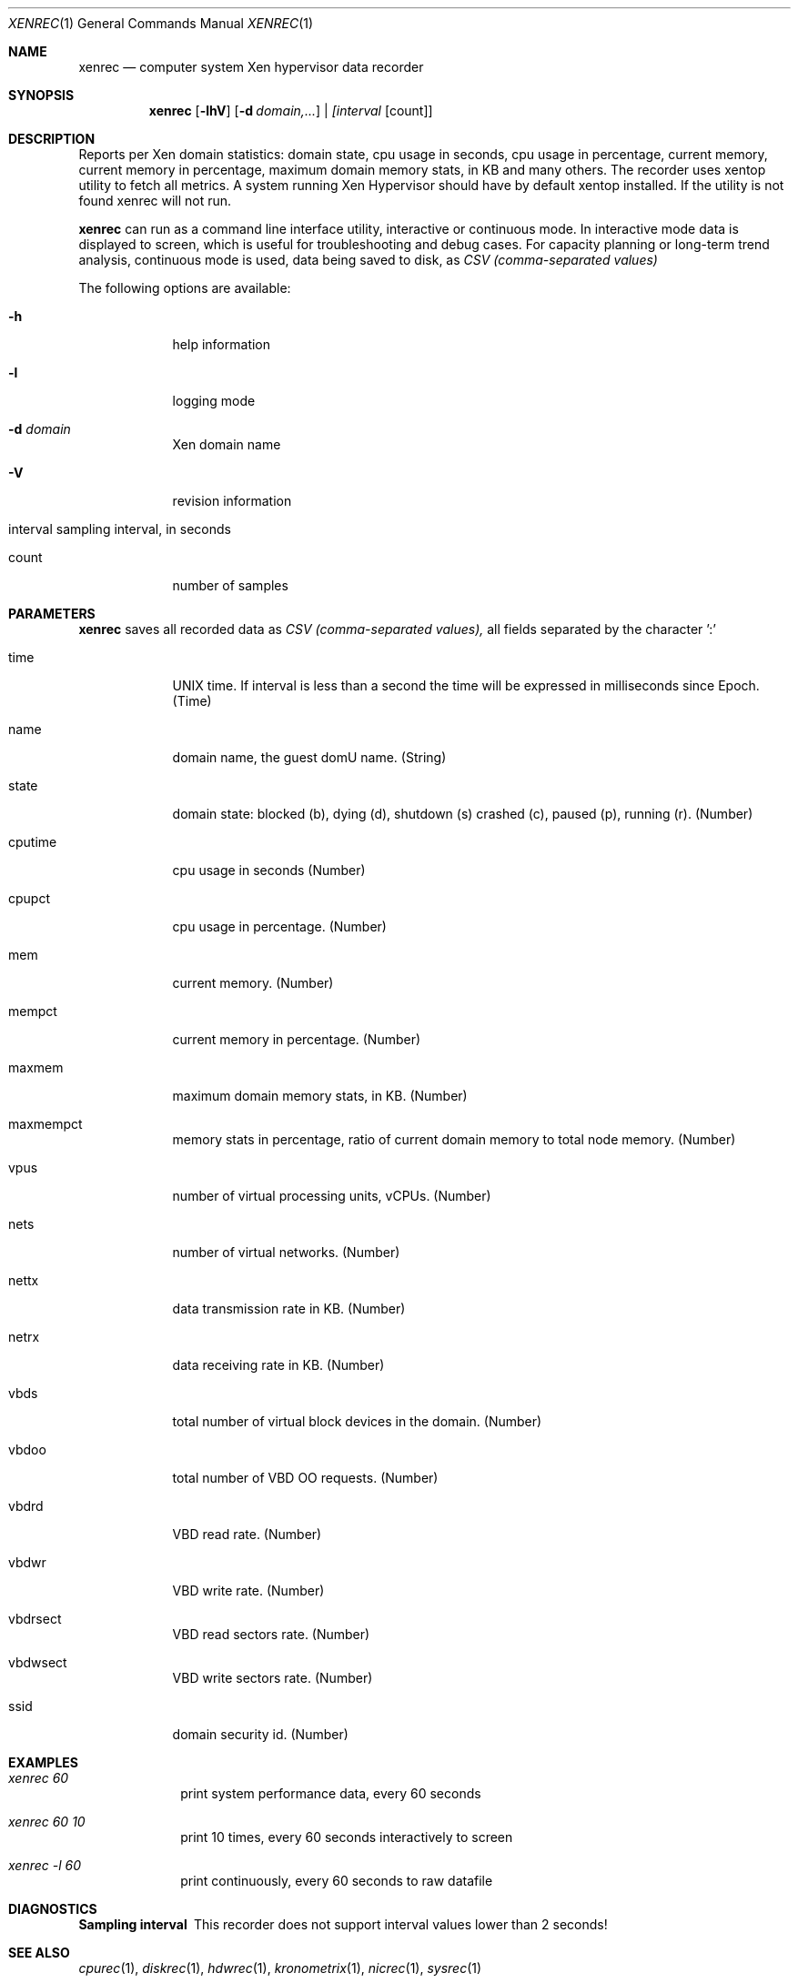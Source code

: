 .\" Kronometrix Data Recording Manual Pages
.\" See man kronometrix for the short list of Kronometrix
.Dd June 23, 2019     \" DATE
.Dt XENREC 1          \" Program name and manual section number
.Os FreeBSD
.Sh NAME                 \" Section Header - required - don't modify
.Nm xenrec
.\" Use .Nm macro to designate other names for the documented program.
.Nd computer system Xen hypervisor data recorder
.Sh SYNOPSIS             \" Section Header - required - don't modify
.Nm
.Op Fl lhV              \" [-lhV]
.Op Fl d Ar domain,...              \" [-lhV]
.Ar | [interval                 \" Underlined argument - use .Ar anywhere to underline
[count]]                 \" Arguments
.Sh DESCRIPTION          \" Section Header - required - don't modify
Reports per Xen domain statistics: domain state, cpu usage in seconds, cpu usage
in percentage, current memory, current memory in percentage, maximum domain
memory stats, in KB and many others. The recorder uses xentop utility to fetch
all metrics. A system running Xen Hypervisor should have by default xentop
installed. If the utility is not found xenrec will not run.
.Pp
.Nm
can run as a command line interface utility, interactive or continuous mode. In
interactive mode data is displayed to screen, which is useful for troubleshooting
and debug cases. For capacity planning or long-term trend analysis, continuous
mode is used, data being saved to disk, as
.Ar CSV (comma-separated values)
.Pp                      \" Inserts a space
The following options are available:
.Bl -tag -width -indent  \" Differs from above in tag removed
.It Fl h                 \"-a flag as a list item
help information
.It Fl l
logging mode
.It Fl d Ar domain
Xen domain name
.It Fl V
revision information
.It interval sampling interval, in seconds
.It count
number of samples
.El                      \" Ends the list
.\" .Sh ENVIRONMENT      \" May not be needed
.\" .Bl -tag -width "ENVVAR1"
.\" .It Ev ENVVAR1
.\" Description of ENVVAR1
.\" .It Ev ENVVAR2
.\" Description of ENVVAR2
.\" .El
.Sh PARAMETERS          \" Section Header - required - don't modify
.Nm
saves all recorded data as
.Ar CSV (comma-separated values),
all fields separated by the character ':'
.Bl -tag -width -indent  \" Begins a tagged list
.It time
UNIX time. If interval is less than a second the time will be expressed in
milliseconds since Epoch. (Time)
.It name
domain name, the guest domU name. (String)
.It state
domain state: blocked (b), dying (d), shutdown (s) crashed (c), paused (p), running (r). (Number)
.It cputime
cpu usage in seconds (Number)
.It cpupct
cpu usage in percentage. (Number)
.It mem
current memory. (Number)
.It mempct
current memory in percentage. (Number)
.It maxmem
maximum domain memory stats, in KB. (Number)
.It maxmempct
memory stats in percentage, ratio of current domain memory to total node memory. (Number)
.It vpus
number of virtual processing units, vCPUs. (Number)
.It nets
number of virtual networks. (Number)
.It nettx
data transmission rate in KB. (Number)
.It netrx
data receiving rate in KB. (Number)
.It vbds
total number of virtual block devices in the domain. (Number)
.It vbdoo
total number of VBD OO requests. (Number)
.It vbdrd
VBD read rate. (Number)
.It vbdwr
VBD write rate. (Number)
.It vbdrsect
VBD read sectors rate. (Number)
.It vbdwsect
VBD write sectors rate. (Number)
.It ssid
domain security id. (Number)
.El
.Sh EXAMPLES
.Bl -tag -width -compact
.It Pa xenrec 60
print system performance data, every 60 seconds
.It  Pa xenrec 60 10
print 10 times, every 60 seconds interactively to screen
.It  Pa xenrec -l 60
print continuously, every 60 seconds to raw datafile
.El                      \" Ends the list
.Sh DIAGNOSTICS       \" May not be needed
.Bl -diag
.It Sampling interval
This recorder does not support interval values lower than 2 seconds!
.El
.Sh SEE ALSO
.Xr cpurec 1 ,
.Xr diskrec 1 ,
.Xr hdwrec 1 ,
.Xr kronometrix 1 ,
.Xr nicrec 1 ,
.Xr sysrec 1
.\" .Sh STANDARDS       \" Standards relating to command being described
.\" .Sh HISTORY         \" Document history if command behaves uniquely
.Sh AUTHORS
.An Stefan Parvu, sparvu@kronometrix.org
.\" .Sh BUGS            \" Document known, unremedied bugs